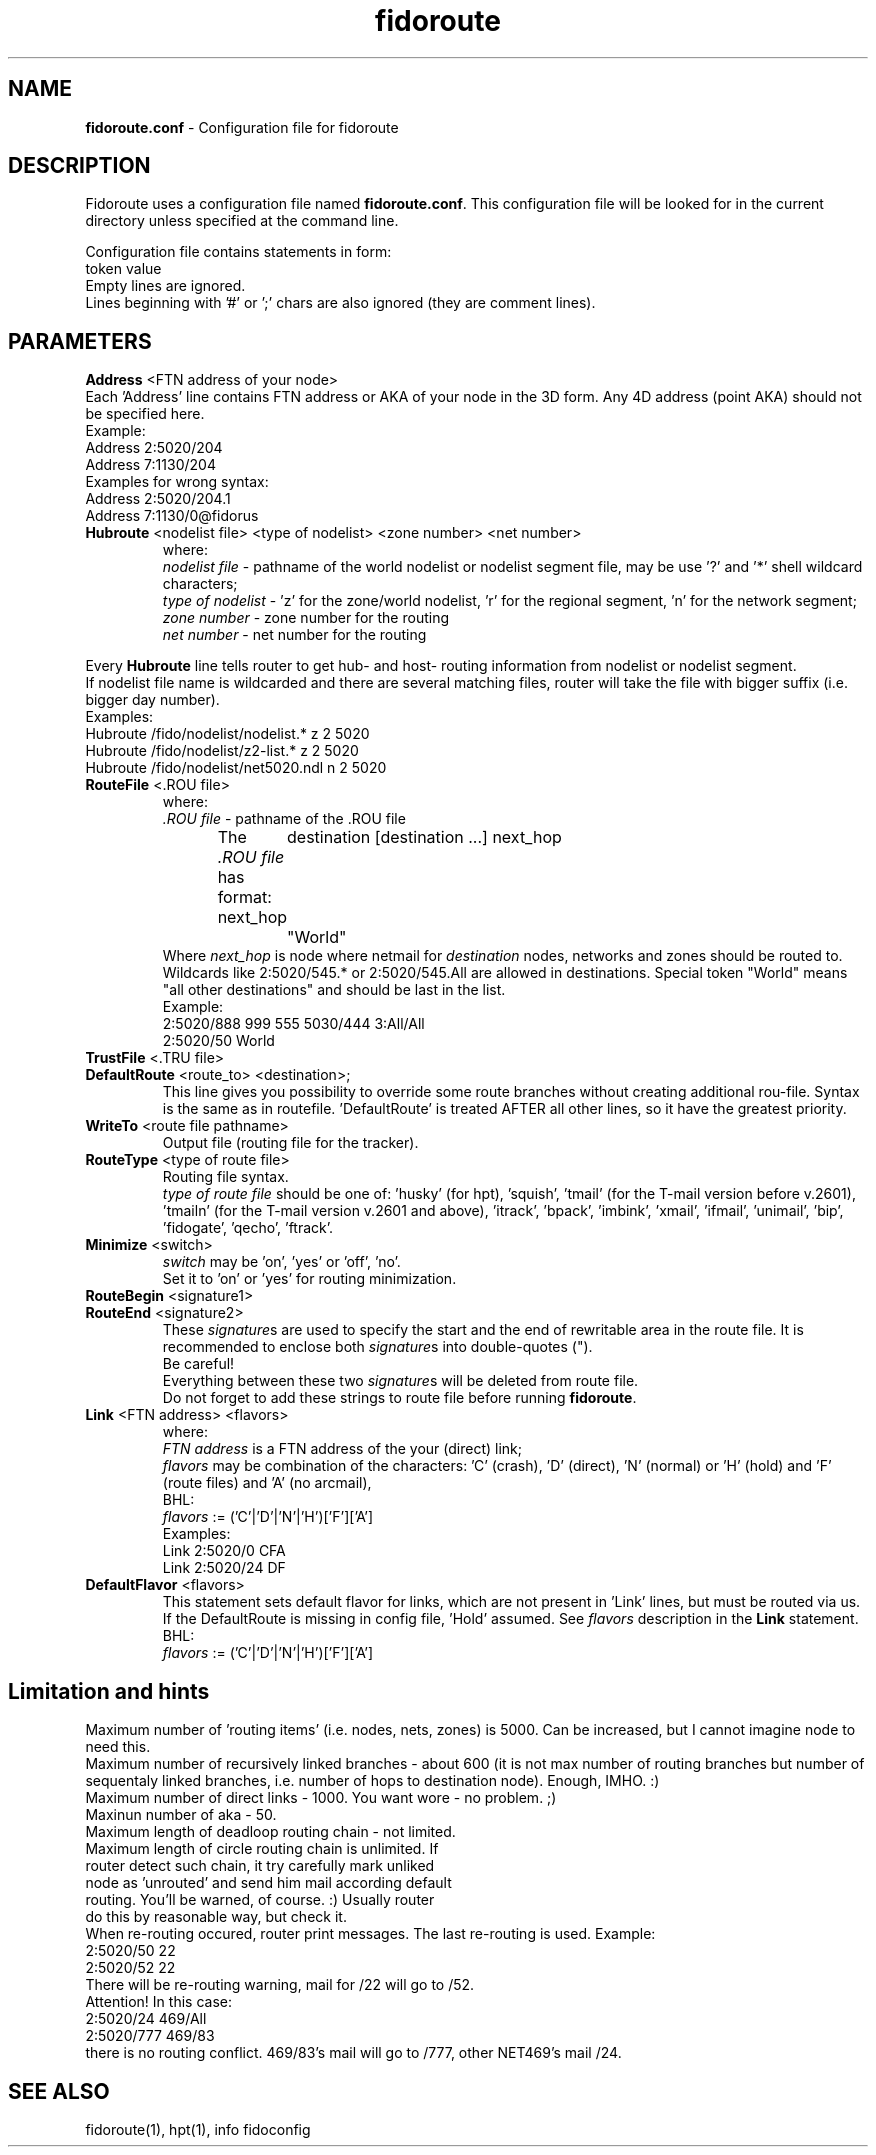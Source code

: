 .% $Id$
.TH "fidoroute" "5" "1.0" "Stas Degteff <stas_degteff@users.sourceforge.net>" "configuration file"
.SH "NAME"
.LP 
\fBfidoroute.conf\fR \- Configuration file for fidoroute
.SH "DESCRIPTION"
.LP 
Fidoroute uses a configuration file named
\fBfidoroute.conf\fR. This configuration file will be looked for in the current directory unless specified at the command line.
.LP 
Configuration file contains statements in form:
.br 
token value
.br 
Empty lines are ignored.
.br 
Lines beginning with '#' or ';' chars are also ignored (they are comment lines).
.SH "PARAMETERS"
.LP 
\fBAddress\fR <FTN address of your node>
.br 
Each 'Address' line contains FTN address or AKA of your node in the 3D form. Any 4D address (point AKA) should not be specified here.
.br 
Example:
.br 
Address 2:5020/204
.br 
Address 7:1130/204
.br 
Examples for wrong syntax:
.br 
Address 2:5020/204.1
.br 
Address 7:1130/0@fidorus
.TP 
\fBHubroute\fR <nodelist file> <type of nodelist> <zone number> <net number>
.br 
where:
.br 
\fInodelist file\fR \- pathname of the world nodelist or nodelist segment file, may be use '?' and '*' shell wildcard characters;
.br 
\fItype of nodelist\fR \- 'z' for the zone/world nodelist, 'r' for the regional segment, 'n' for the network segment;
.br 
\fIzone number\fR \- zone number for the routing
.br 
\fInet number\fR \- net number for the routing
.LP 
Every \fBHubroute\fR line tells router to get hub\- and host\- routing information from nodelist or nodelist segment.
.br 
If nodelist file name is wildcarded and there are several matching files,
router will take the file with bigger suffix (i.e. bigger day number).
.br 
Examples:
.br 
Hubroute /fido/nodelist/nodelist.* z 2 5020
.br 
Hubroute /fido/nodelist/z2\-list.* z 2 5020
.br 
Hubroute /fido/nodelist/net5020.ndl n 2 5020

.TP 
\fBRouteFile\fR <.ROU file>
.br 
where:
.br 
\fI.ROU file\fR \- pathname of the .ROU file
.br 
The \fI.ROU file\fR has format:
next_hop	destination [destination ...]
next_hop	"World"
.br 
Where \fInext_hop\fR is node where netmail for \fIdestination\fR nodes, networks and zones should be routed to.
Wildcards like 2:5020/545.* or 2:5020/545.All are allowed in destinations.
Special token "World" means "all other destinations" and should be last in the list.
.br 
Example:
.br 
2:5020/888  999 555 5030/444 3:All/All
.br 
2:5020/50   World

.TP 
\fBTrustFile\fR <.TRU file>
.br 
.br 

.TP 
\fBDefaultRoute\fR <route_to> <destination>;
.br 
  This line gives you possibility to override some route branches
without creating additional rou\-file. Syntax is the same as in
routefile. 'DefaultRoute' is treated AFTER all other lines, so
it have the greatest priority.
.br 

.TP 
\fBWriteTo\fR <route file pathname>
.br 
Output file (routing file for the tracker).
.br 

.TP 
\fBRouteType\fR <type of route file>
.br 
Routing file syntax.
.br 
\fItype of route file\fR should be one of: 'husky' (for hpt), 'squish', 'tmail' (for the T\-mail version before v.2601), 'tmailn' (for the T\-mail version v.2601 and above), 'itrack', 'bpack', 'imbink', 'xmail', 'ifmail', 'unimail', 'bip', 'fidogate', 'qecho', 'ftrack'.
.br 

.TP 
\fBMinimize\fR <switch>
.br 
\fIswitch\fR may be 'on', 'yes' or 'off', 'no'.
.br 
Set it to 'on' or 'yes' for routing minimization.
.br 

.TP 
\fBRouteBegin\fR <signature1>
.br 
.TP 
\fBRouteEnd\fR   <signature2>
.br 
.br 
These \fIsignature\fRs are used to specify the start and the end of rewritable area in the route file.
It is recommended to enclose both \fIsignature\fRs into double\-quotes (").
.br 
Be careful!
.br
Everything between these two \fIsignature\fRs will be deleted from route file.
.br
Do not forget to add these strings to route file before running \fBfidoroute\fR.
.br 

.TP 
\fBLink\fR <FTN address> <flavors>
.br 
where:
.br 
\fIFTN address\fR is a FTN address of the your (direct) link;
.br 
\fIflavors\fR may be combination of the characters: 'C' (crash), 'D' (direct), 'N' (normal) or 'H' (hold) and 'F' (route files) and 'A' (no arcmail),
.br 
BHL:
.br 
\fIflavors\fR := ('C'|'D'|'N'|'H')['F']['A']
.br 
Examples:
.br 
Link 2:5020/0  CFA
.br 
Link 2:5020/24 DF
.br 

.TP 
\fBDefaultFlavor\fR <flavors>
.br 
This statement sets default flavor for links, which are not present
in 'Link' lines, but must be routed via us. If the DefaultRoute is
missing in config file, 'Hold' assumed. See \fIflavors\fR description
in the \fBLink\fR statement.
.br 
BHL:
.br 
\fIflavors\fR := ('C'|'D'|'N'|'H')['F']['A']
.SH "Limitation and hints"
.LP 
   Maximum number of 'routing items' (i.e. nodes, nets, zones) is 5000.
Can be increased, but I cannot imagine node to need this.
.br 
   Maximum number of recursively linked branches \- about 600 (it is not
max number of routing branches but number of sequentaly linked branches,
i.e. number of hops to destination node). Enough, IMHO. :)
.br 
   Maximum number of direct links \- 1000. You want wore \- no problem. ;)
.br 
   Maxinun number of aka \- 50.
.br 
   Maximum length of deadloop routing chain \- not limited.
.br 
   Maximum length of circle routing chain is unlimited. If
     router detect such chain, it try carefully mark unliked
     node as 'unrouted' and send him mail according default
     routing. You'll be warned, of course. :) Usually router
     do this by reasonable way, but check it.
.br 
   When re\-routing occured, router print messages. The last re\-routing
is used. Example:
.br 
2:5020/50 22
.br 
......
.br 
2:5020/52 22
.br 
   There will be re\-routing warning, mail for /22 will go to /52.
.br 
  Attention! In this case:
.br 
2:5020/24  469/All
.br 
2:5020/777 469/83
.br 
there is no routing conflict. 469/83's mail will go to /777, other NET469's mail
/24.
.SH "SEE ALSO"
.LP 
fidoroute(1), hpt(1), info fidoconfig
